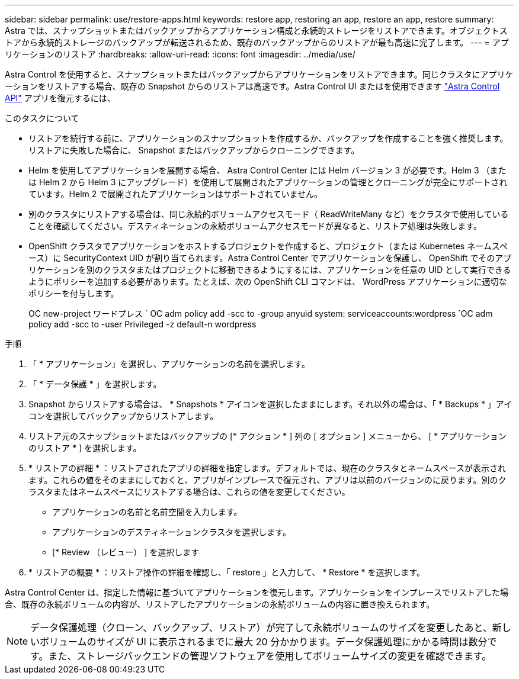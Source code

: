 ---
sidebar: sidebar 
permalink: use/restore-apps.html 
keywords: restore app, restoring an app, restore an app, restore 
summary: Astra では、スナップショットまたはバックアップからアプリケーション構成と永続的ストレージをリストアできます。オブジェクトストアから永続的ストレージのバックアップが転送されるため、既存のバックアップからのリストアが最も高速に完了します。 
---
= アプリケーションのリストア
:hardbreaks:
:allow-uri-read: 
:icons: font
:imagesdir: ../media/use/


[role="lead"]
Astra Control を使用すると、スナップショットまたはバックアップからアプリケーションをリストアできます。同じクラスタにアプリケーションをリストアする場合、既存の Snapshot からのリストアは高速です。Astra Control UI またはを使用できます https://docs.netapp.com/us-en/astra-automation/index.html["Astra Control API"^] アプリを復元するには、

.このタスクについて
* リストアを続行する前に、アプリケーションのスナップショットを作成するか、バックアップを作成することを強く推奨します。リストアに失敗した場合に、 Snapshot またはバックアップからクローニングできます。
* Helm を使用してアプリケーションを展開する場合、 Astra Control Center には Helm バージョン 3 が必要です。Helm 3 （または Helm 2 から Helm 3 にアップグレード）を使用して展開されたアプリケーションの管理とクローニングが完全にサポートされています。Helm 2 で展開されたアプリケーションはサポートされていません。
* 別のクラスタにリストアする場合は、同じ永続的ボリュームアクセスモード（ ReadWriteMany など）をクラスタで使用していることを確認してください。デスティネーションの永続ボリュームアクセスモードが異なると、リストア処理は失敗します。
* OpenShift クラスタでアプリケーションをホストするプロジェクトを作成すると、プロジェクト（または Kubernetes ネームスペース）に SecurityContext UID が割り当てられます。Astra Control Center でアプリケーションを保護し、 OpenShift でそのアプリケーションを別のクラスタまたはプロジェクトに移動できるようにするには、アプリケーションを任意の UID として実行できるようにポリシーを追加する必要があります。たとえば、次の OpenShift CLI コマンドは、 WordPress アプリケーションに適切なポリシーを付与します。
+
OC new-project ワードプレス ` OC adm policy add -scc to -group anyuid system: serviceaccounts:wordpress `OC adm policy add -scc to -user Privileged -z default-n wordpress



.手順
. 「 * アプリケーション」を選択し、アプリケーションの名前を選択します。
. 「 * データ保護 * 」を選択します。
. Snapshot からリストアする場合は、 * Snapshots * アイコンを選択したままにします。それ以外の場合は、「 * Backups * 」アイコンを選択してバックアップからリストアします。
. リストア元のスナップショットまたはバックアップの [* アクション * ] 列の [ オプション ] メニューから、 [ * アプリケーションのリストア * ] を選択します。
. * リストアの詳細 * ：リストアされたアプリの詳細を指定します。デフォルトでは、現在のクラスタとネームスペースが表示されます。これらの値をそのままにしておくと、アプリがインプレースで復元され、アプリは以前のバージョンのに戻ります。別のクラスタまたはネームスペースにリストアする場合は、これらの値を変更してください。
+
** アプリケーションの名前と名前空間を入力します。
** アプリケーションのデスティネーションクラスタを選択します。
** [* Review （レビュー） ] を選択します




. * リストアの概要 * ：リストア操作の詳細を確認し、「 restore 」と入力して、 * Restore * を選択します。


Astra Control Center は、指定した情報に基づいてアプリケーションを復元します。アプリケーションをインプレースでリストアした場合、既存の永続ボリュームの内容が、リストアしたアプリケーションの永続ボリュームの内容に置き換えられます。


NOTE: データ保護処理（クローン、バックアップ、リストア）が完了して永続ボリュームのサイズを変更したあと、新しいボリュームのサイズが UI に表示されるまでに最大 20 分かかります。データ保護処理にかかる時間は数分です。また、ストレージバックエンドの管理ソフトウェアを使用してボリュームサイズの変更を確認できます。
